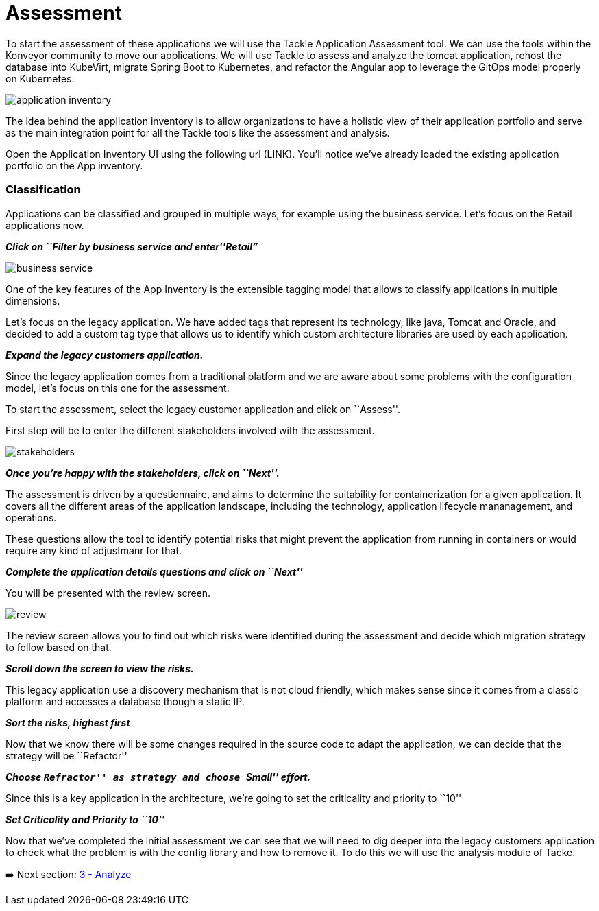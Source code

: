 = Assessment

To start the assessment of these applications we will use the Tackle
Application Assessment tool. We can use the tools within the Konveyor community to move our
applications. We will use Tackle to assess and analyze the tomcat
application, rehost the database into KubeVirt, migrate Spring Boot to
Kubernetes, and refactor the Angular app to leverage the GitOps model
properly on Kubernetes.

image::../images/application-inventory.png[application inventory]

The idea behind the application inventory is to allow organizations to
have a holistic view of their application portfolio and serve as the
main integration point for all the Tackle tools like the assessment and
analysis.

Open the Application Inventory UI using the following url (LINK). You’ll
notice we’ve already loaded the existing application portfolio on the
App inventory.

=== Classification

Applications can be classified and grouped in multiple ways, for example
using the business service. Let’s focus on the Retail applications now.

*_Click on ``Filter by business service and enter''Retail”_*

image::../images/business-service.png[business service]

One of the key features of the App Inventory is the extensible tagging
model that allows to classify applications in multiple dimensions.

Let’s focus on the legacy application. We have added tags that represent
its technology, like java, Tomcat and Oracle, and decided to add a
custom tag type that allows us to identify which custom architecture
libraries are used by each application.

*_Expand the legacy customers application._*

Since the legacy application comes from a traditional platform and we
are aware about some problems with the configuration model, let’s focus
on this one for the assessment.

To start the assessment, select the legacy customer application and
click on ``Assess''.

First step will be to enter the different stakeholders involved with the
assessment.

image::../images/stakeholders.png[stakeholders]

*_Once you’re happy with the stakeholders, click on ``Next''._*

The assessment is driven by a questionnaire, and aims to determine the
suitability for containerization for a given application. It covers all
the different areas of the application landscape, including the
technology, application lifecycle mananagement, and operations.

These questions allow the tool to identify potential risks that might
prevent the application from running in containers or would require any
kind of adjustmanr for that.

*_Complete the application details questions and click on ``Next''_*

You will be presented with the review screen.

image::../images/review.png[review]

The review screen allows you to find out which risks were identified
during the assessment and decide which migration strategy to follow
based on that.

*_Scroll down the screen to view the risks._*

This legacy application use a discovery mechanism that is not cloud
friendly, which makes sense since it comes from a classic platform and
accesses a database though a static IP.

*_Sort the risks, highest first_*

Now that we know there will be some changes required in the source code
to adapt the application, we can decide that the strategy will be
``Refactor''

*_Choose ``Refractor'' as strategy and choose ``Small'' effort._*

Since this is a key application in the architecture, we’re going to set
the criticality and priority to ``10''

*_Set Criticality and Priority to ``10''_*

Now that we’ve completed the initial assessment we can see that we will
need to dig deeper into the legacy customers application to check what
the problem is with the config library and how to remove it. To do this
we will use the analysis module of Tacke.

➡️ Next section: link:./3-analyze.adoc[3 - Analyze]